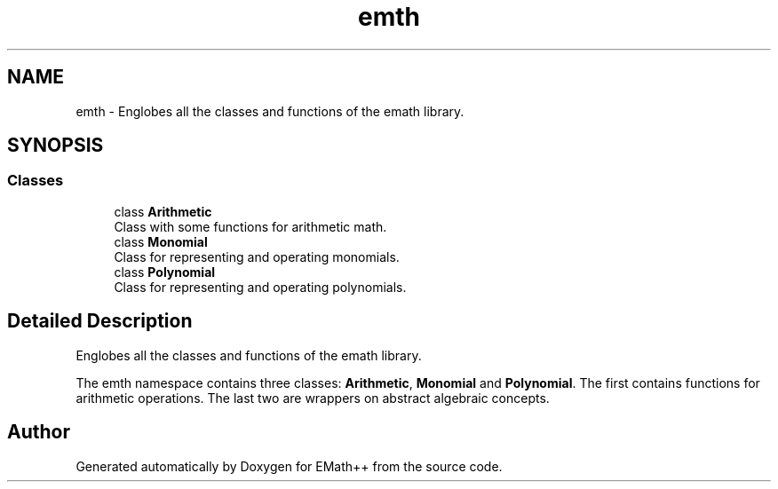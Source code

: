 .TH "emth" 3 "Sun Jan 29 2023" "EMath++" \" -*- nroff -*-
.ad l
.nh
.SH NAME
emth \- Englobes all the classes and functions of the emath library\&.  

.SH SYNOPSIS
.br
.PP
.SS "Classes"

.in +1c
.ti -1c
.RI "class \fBArithmetic\fP"
.br
.RI "Class with some functions for arithmetic math\&. "
.ti -1c
.RI "class \fBMonomial\fP"
.br
.RI "Class for representing and operating monomials\&. "
.ti -1c
.RI "class \fBPolynomial\fP"
.br
.RI "Class for representing and operating polynomials\&. "
.in -1c
.SH "Detailed Description"
.PP 
Englobes all the classes and functions of the emath library\&. 

The emth namespace contains three classes: \fBArithmetic\fP, \fBMonomial\fP and \fBPolynomial\fP\&. The first contains functions for arithmetic operations\&. The last two are wrappers on abstract algebraic concepts\&. 
.SH "Author"
.PP 
Generated automatically by Doxygen for EMath++ from the source code\&.
